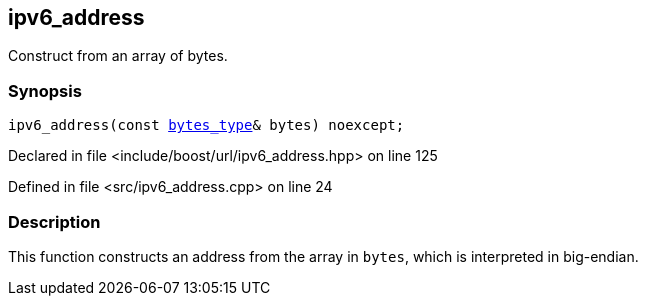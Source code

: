 :relfileprefix: ../../../
[#ACA4245DA5DA99754CE2446D3CA7661B5F8B705C]
== ipv6_address

pass:v,q[Construct from an array of bytes.]


=== Synopsis

[source,cpp,subs="verbatim,macros,-callouts"]
----
ipv6_address(const xref:reference/boost/urls/ipv6_address/bytes_type.adoc[bytes_type]& bytes) noexcept;
----

Declared in file <include/boost/url/ipv6_address.hpp> on line 125

Defined in file <src/ipv6_address.cpp> on line 24

=== Description

pass:v,q[This function constructs an address] pass:v,q[from the array in `bytes`, which is]
pass:v,q[interpreted in big-endian.]


